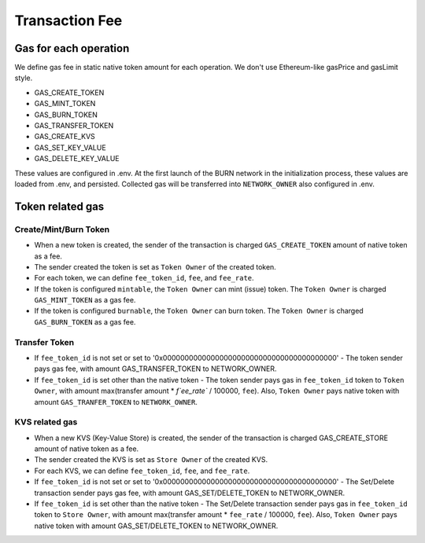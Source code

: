 .. _tx-fee:

===============
Transaction Fee
===============

Gas for each operation
======================
We define gas fee in static native token amount for each operation. We don't use Ethereum-like gasPrice and gasLimit style.

- GAS_CREATE_TOKEN
- GAS_MINT_TOKEN
- GAS_BURN_TOKEN
- GAS_TRANSFER_TOKEN
- GAS_CREATE_KVS
- GAS_SET_KEY_VALUE
- GAS_DELETE_KEY_VALUE

These values are configured in .env. At the first launch of the BURN network in the initialization process, these values are loaded from .env, and persisted. Collected gas will be transferred into ``NETWORK_OWNER`` also configured in .env.

Token related gas
=================

----------------------
Create/Mint/Burn Token
----------------------
- When a new token is created, the sender of the transaction is charged ``GAS_CREATE_TOKEN`` amount of native token as a fee.
- The sender created the token is set as ``Token Owner`` of the created token.
- For each token, we can define ``fee_token_id``, ``fee``, and ``fee_rate``.
- If the token is configured ``mintable``, the ``Token Owner`` can mint (issue) token. The ``Token Owner`` is charged ``GAS_MINT_TOKEN`` as a gas fee.
- If the token is configured ``burnable``, the ``Token Owner`` can burn token. The ``Token Owner`` is charged ``GAS_BURN_TOKEN`` as a gas fee.

----------------------
Transfer Token
----------------------
- If ``fee_token_id`` is not set or set to '0x0000000000000000000000000000000000000000'
  - The token sender pays gas fee, with amount GAS_TRANSFER_TOKEN to NETWORK_OWNER.
- If ``fee_token_id`` is set other than the native token
  - The token sender pays gas in ``fee_token_id`` token to ``Token Owner``, with amount max(transfer amount * `f`ee_rate`` / 100000, ``fee``). Also, ``Token Owner`` pays native token with amount ``GAS_TRANFER_TOKEN`` to ``NETWORK_OWNER``.

----------------------
KVS related gas
----------------------
- When a new KVS (Key-Value Store) is created, the sender of the transaction is charged GAS_CREATE_STORE amount of native token as a fee.
- The sender created the KVS is set as ``Store Owner`` of the created KVS.
- For each KVS, we can define ``fee_token_id``, ``fee``, and ``fee_rate``.
- If ``fee_token_id`` is not set or set to '0x0000000000000000000000000000000000000000'
  - The Set/Delete transaction sender pays gas fee, with amount GAS_SET/DELETE_TOKEN to NETWORK_OWNER.
- If ``fee_token_id`` is set other than the native token
  - The Set/Delete transaction sender pays gas in ``fee_token_id`` token to ``Store Owner``, with amount max(transfer amount * ``fee_rate`` / 100000, ``fee``). Also, ``Token Owner`` pays native token with amount GAS_SET/DELETE_TOKEN to NETWORK_OWNER.
